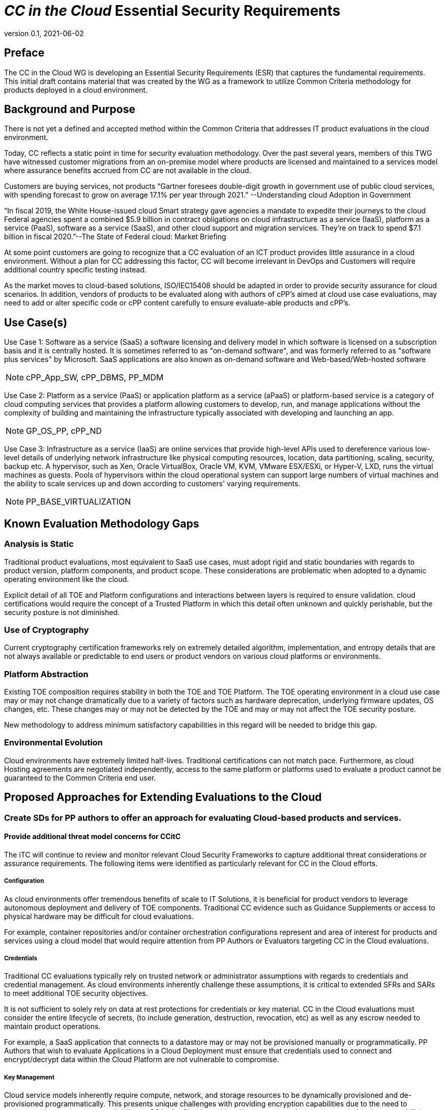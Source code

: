 = _CC in the Cloud_ Essential Security Requirements
:showtitle:
:icons: font
:revnumber: 0.1
:revdate: 2021-06-02

:iTC-longname: Common Criteria in the Cloud iTC
:iTC-shortname: CCitC-iTC

== Preface
The CC in the Cloud WG is developing an Essential Security Requirements (ESR) that captures the fundamental requirements. This initial draft contains material that was created by the WG as a framework to utilize Common Criteria methodology for products deployed in a cloud environment.

== Background and Purpose

There is not yet a defined and accepted method within the Common Criteria that addresses IT product evaluations in the cloud environment.

Today, CC reflects a static point in time for security evaluation methodology. Over the past several years, members of this TWG have witnessed customer migrations from an on-premise model where products are licensed and maintained to a services model where assurance benefits accrued from CC are not available in the cloud.

Customers are buying services, not products “Gartner foresees double-digit growth in government use of public cloud services, with spending forecast to grow on average 17.1% per year through 2021.” --Understanding cloud Adoption in Government

“In fiscal 2019, the White House-issued cloud Smart strategy gave agencies a mandate to expedite their journeys to the cloud Federal agencies spent a combined $5.9 billion in contract obligations on cloud infrastructure as a service (IaaS), platform as a service (PaaS), software as a service (SaaS), and other cloud support and migration services. They’re on track to spend $7.1 billion in fiscal 2020.”--The State of Federal cloud: Market Briefing

At some point customers are going to recognize that a CC evaluation of an ICT product provides little assurance in a cloud environment. Without a plan for CC addressing this factor, CC will become irrelevant in DevOps and Customers will require additional country specific testing instead.

As the market moves to cloud-based solutions, ISO/IEC15408 should be adapted in order to provide security assurance for cloud scenarios. In addition, vendors of products to be evaluated along with authors of cPP’s aimed at cloud use case evaluations, may need to add or alter specific code or cPP content carefully to ensure evaluate-able products and cPP’s.

== Use Case(s)

Use Case 1: Software as a service (SaaS) a software licensing and delivery model in which software is licensed on a subscription basis and it is centrally hosted. It is sometimes referred to as "on-demand software", and was formerly referred to as "software plus services" by Microsoft. SaaS applications are also known as on-demand software and Web-based/Web-hosted software

[NOTE]
cPP_App_SW, cPP_DBMS, PP_MDM

Use Case 2: Platform as a service (PaaS) or application platform as a service (aPaaS) or platform-based service is a category of cloud computing services that provides a platform allowing customers to develop, run, and manage applications without the complexity of building and maintaining the infrastructure typically associated with developing and launching an app.

[NOTE]
GP_OS_PP, cPP_ND

Use Case 3: Infrastructure as a service (IaaS) are online services that provide high-level APIs used to dereference various low-level details of underlying network infrastructure like physical computing resources, location, data partitioning, scaling, security, backup etc. A hypervisor, such as Xen, Oracle VirtualBox, Oracle VM, KVM, VMware ESX/ESXi, or Hyper-V, LXD, runs the virtual machines as guests. Pools of hypervisors within the cloud operational system can support large numbers of virtual machines and the ability to scale services up and down according to customers' varying requirements.

[comment]
Add Storage and Network IaaS language to use case?
[/comment]

[NOTE]
PP_BASE_VIRTUALIZATION



== Known Evaluation Methodology Gaps

=== Analysis is Static
Traditional product evaluations, most equivalent to SaaS use cases, must adopt rigid and static boundaries with regards to product version, platform components, and product scope. These considerations are problematic when adopted to a dynamic operating environment like the cloud.

Explicit detail of all TOE and Platform configurations and interactions between layers is required to ensure validation. cloud certifications would require the concept of a Trusted Platform in which this detail often unknown and quickly perishable, but the security posture is not diminished.

=== Use of Cryptography
Current cryptography certification frameworks rely on extremely detailed algorithm, implementation, and entropy details that are not always available or predictable to end users or product vendors on various cloud platforms or environments.

=== Platform Abstraction
Existing TOE composition requires stability in both the TOE and TOE Platform. The TOE operating environment in a cloud use case may or may not change dramatically due to a variety of factors such as hardware deprecation, underlying firmware updates, OS changes, etc. These changes may or may not be detected by the TOE and may or may not affect the TOE security posture. 

New methodology to address minimum satisfactory capabilities in this regard will be needed to bridge this gap.

=== Environmental Evolution
Cloud environments have extremely limited half-lives. Traditional certifications can not match pace. Furthermore, as cloud Hosting agreements are negotiated independently, access to the same platform or platforms used to evaluate a product cannot be guaranteed to the Common Criteria end user. 

== Proposed Approaches for Extending Evaluations to the Cloud

=== Create SDs for PP authors to offer an approach for evaluating Cloud-based products and services.

[comment]
Provide specific instructions for updating PPs for cloud use cases. 
[/comment]

==== Provide additional threat model concerns for CCitC

The iTC will continue to review and monitor relevant Cloud Security Frameworks to capture additional threat considerations or assurance requirements. The following items were identified as particularly relevant for CC in the Cloud efforts.

===== Configuration
As cloud environments offer tremendous benefits of scale to IT Solutions, it is beneficial for product vendors to leverage autonomous deployment and delivery of TOE components. Traditional CC evidence such as Guidance Supplements or access to physical hardware may be difficult for cloud evaluations.

For example, container repositories and/or container orchestration configurations represent and area of interest for products and services using a cloud model that would require attention from PP Authors or Evaluators targeting CC in the Cloud evaluations. 

===== Credentials
Traditional CC evaluations typically rely on trusted network or administrator assumptions with regards to credentials and credential management. As cloud environments inherently challenge these assumptions, it is critical to extended SFRs and SARs to meet additional TOE security objectives.

It is not sufficient to solely rely on data at rest protections for credentials or key material. CC in the Cloud evaluations must consider the entire lifecycle of secrets, (to include generation, destruction, revocation, etc) as well as any escrow needed to maintain product operations.

For example, a SaaS application that connects to a datastore may or may not be provisioned manually or programmatically. PP Authors that wish to evaluate Applications in a Cloud Deployment must ensure that credentials used to connect and encrypt/decrypt data within the Cloud Platform are not vulnerable to compromise.  

===== Key Management
Cloud service models inherently require compute, network, and storage resources to be dynamically provisioned and de-provisioned programmatically. This presents unique challenges with providing encryption capabilities due to the need to orchestrate key management and delivery. CC in the Cloud considerations must extend assurance such that these capabilities are clearly defined and understood within the scope of evaluation.

For example, Virtual Machines or Containers that leverage encrypted storage volumes often require additional operational components to provide pre-boot authentication and/or HSM services for decryption operations. The Key Hierarchy and lifecycle within the CC in the Cloud use case are of additional concern in this threat model.

===== Insider Threat
Products and services provided through the cloud require trust on behalf of the vendors and user that extends to operational personnel far above non-cloud deployments.

This iTC will consider requirements or expansion of scope that includes ALC deliverables to satisfy these additional threat concerns.

===== Multi-tenant
Conventional CC evaluations typically assume that the TOE platform or underlying infrastructure is controlled at the enterprise level by a singular entity within the enterprise. In cloud environments, this assumption can not be included as the nature of cloud services inherently introduces an aspect of multiple enterprises (multi-tenant) sharing resources both physical and logical. 

For example, cloud customers of ICT products understand that moving to the cloud means sharing infrastructure with other customers. While Cloud Providers offering IaaS capabilities may offer dedicated hardware or instances to one cloud customer, this is the minority of cloud use cases.

This iTC will consider products deployed in a multi-tenant environment with respect to any optional or objective SFRs involving cloud use cases that mitigate Guest Escape, Data Leakage, Privilege Escalation, etc.

=== Evaluate related approaches for re-use in CCitC

==== Evaluate MDM Equivalency appendix for re-use in CC in the Cloud SDs to address trusted platform issues
Review FIPS I.G G.5 for examples of post-validation equivalency arguments.

==== Identify procurement requirements for Cloud and propose updates to utilize CC in the Cloud outputs

== Essential Security Requirements

[NOTE]
This section requires further discussion on overall approach and content.

As this document is not limited to any particular technology type, specific Security Functional Requirements to be incorporated into cPPs are not provided at this time. 

cPP Authors are therefore encouraged to review the threats and assumptions provided in this document to augment their existing security objectives to support cloud use cases. 

== Assumptions

Ultimately, CC scheme input into this ITC will be critical to evolve these assumptions. For initial consideration, the following assumptions have been defined.

=== Trusted Platform

Cloud based service models inherently incur a trust relationship to certain components of the Information Technology solution. 

End users of Common Criteria in the Cloud certificates will require that changes to the underlying infrastructure do not degrade the security functionality of the TOE. This ITC will propose an approach that will allow for composable construction of a trusted platform concept by leveraging existing collateral.

Areas for consideration may include:

** Any existing Common Criteria Certificates valid for the TOE Environment.
** Any existing cryptographic collateral information (e.g. FIPS 140, ISO/IEC 19790 or equivalent ) for the TOE Environment.
** Any existing TCG TPM information for the TOE Environment.

=== Trusted Provider/Admin
Similarly to the Trusted Platform concept from above, additional collateral is appropriate with regards to the Cloud Service Provider and their role as a Trusted Administrator.

Areas for consideration may include:

** Specify any existing governmental authorizations (e.g. FEDRAMP, CMMC) applicable for the TOE Environment.
** Specify any existing ISO/IEC 27001/2 certificate information.
** Specify any existing ISO/IEC 20243 (e.g. Open Group Trusted Technology Provider Standard) certificate information for the TOE Environment.

== Outside the Scope of Evaluation
[NOTE]
====

Start here next week to discuss applicability of section and revisit ESR section.

Things listed here can be explicitly excluded from consideration for requirements. For example types of attacks that may not be readily able to be handled or are just considered out of scope (such as for USB where a device is compromised and returned to the user). 

Things listed here may end up being used in ESRs for PP-Modules based on a base-PP later. For example, additional functionality of the device (such as a VPN gateway on top of a network device) may be excluded here.
====
